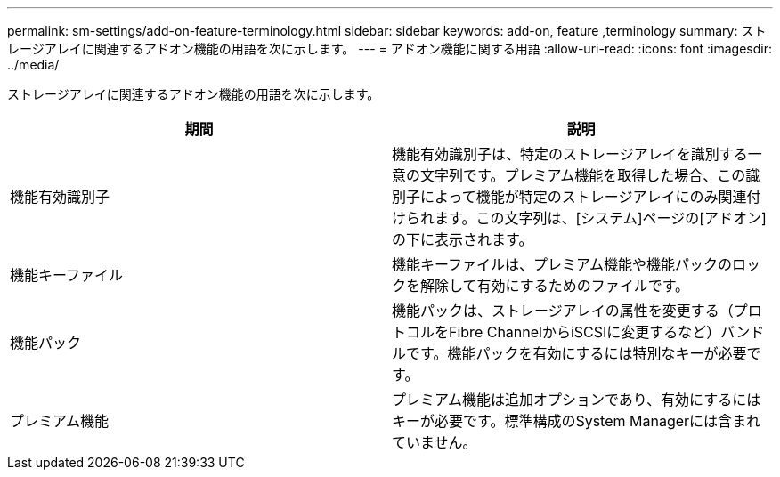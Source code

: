 ---
permalink: sm-settings/add-on-feature-terminology.html 
sidebar: sidebar 
keywords: add-on, feature ,terminology 
summary: ストレージアレイに関連するアドオン機能の用語を次に示します。 
---
= アドオン機能に関する用語
:allow-uri-read: 
:icons: font
:imagesdir: ../media/


[role="lead"]
ストレージアレイに関連するアドオン機能の用語を次に示します。

|===
| 期間 | 説明 


 a| 
機能有効識別子
 a| 
機能有効識別子は、特定のストレージアレイを識別する一意の文字列です。プレミアム機能を取得した場合、この識別子によって機能が特定のストレージアレイにのみ関連付けられます。この文字列は、[システム]ページの[アドオン]の下に表示されます。



 a| 
機能キーファイル
 a| 
機能キーファイルは、プレミアム機能や機能パックのロックを解除して有効にするためのファイルです。



 a| 
機能パック
 a| 
機能パックは、ストレージアレイの属性を変更する（プロトコルをFibre ChannelからiSCSIに変更するなど）バンドルです。機能パックを有効にするには特別なキーが必要です。



 a| 
プレミアム機能
 a| 
プレミアム機能は追加オプションであり、有効にするにはキーが必要です。標準構成のSystem Managerには含まれていません。

|===